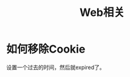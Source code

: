 #+TITLE: Web相关
#+LINK_UP: index.html
#+LINK_HOME: index.html

* 如何移除Cookie
  设置一个过去的时间，然后就expired了。
